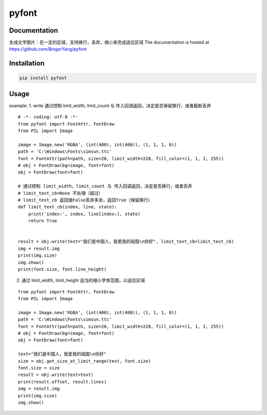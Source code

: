 pyfont
======

Documentation
-------------
生成文字图片：在一定的区域，支持换行，丢弃，缩小来完成适应区域
The documentation is hosted at https://github.com/BingerYang/pyfont


Installation
------------

.. code:: shell

     pip install pyfont

Usage
-----

example:
1. write 通过控制 limit_width, limit_count 与 传入回调返回，决定是否保留换行，或者截断丢弃

::

    # -*- coding: utf-8 -*-
    from pyfont import FontAttr, FontDraw
    from PIL import Image

    image = Image.new('RGBA', (int(400), int(400)), (1, 1, 1, 0))
    path = 'C:\Windows\Fonts\simsun.ttc'
    font = FontAttr(path=path, size=20, limit_width=220, fill_color=(1, 1, 1, 255))
    # obj = FontDraw(bg=image, font=font)
    obj = FontDraw(font=font)

    # 通过控制 limit_width，limit_count 与 传入回调返回，决定是否换行，或者丢弃
    # limit_text_cb=None 不处理（超过）
    # limit_text_cb 返回值False丢弃多余，返回True（保留换行）
    def limit_text_cb(index, line, state):
        print('index:', index, line[index:], state)
        return True


    result = obj.write(text="我们是中国人，我爱我的祖国\n你好", limit_text_cb=limit_text_cb)
    img = result.img
    print(img.size)
    img.show()
    print(font.size, font.line_height)


2. 通过 limit_width, limit_height 适当的缩小字体范围，以适应区域

::

    from pyfont import FontAttr, FontDraw
    from PIL import Image

    image = Image.new('RGBA', (int(400), int(400)), (1, 1, 1, 0))
    path = 'C:\Windows\Fonts\simsun.ttc'
    font = FontAttr(path=path, size=20, limit_width=220, fill_color=(1, 1, 1, 255))
    # obj = FontDraw(bg=image, font=font)
    obj = FontDraw(font=font)

    text="我们是中国人，我爱我的祖国\n你好"
    size = obj.get_size_at_limit_range(text, font.size)
    font.size = size
    result = obj.write(text=text)
    print(result.offset, result.lines)
    img = result.img
    print(img.size)
    img.show()


